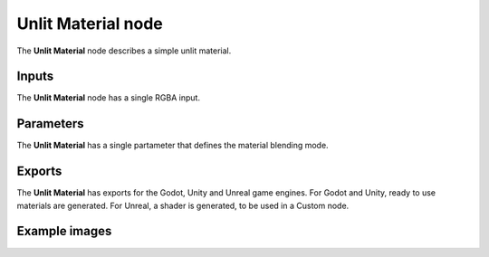Unlit Material node
~~~~~~~~~~~~~~~~~~~

The **Unlit Material** node describes a simple unlit material.

.. image:: images/node_material_unlit.png
	:align: center

Inputs
++++++

The **Unlit Material** node has a single RGBA input.

Parameters
++++++++++

The **Unlit Material** has a single partameter that defines the material blending mode.

Exports
+++++++

The **Unlit Material** has exports for the Godot, Unity and Unreal game
engines. For Godot and Unity, ready to use materials are generated. For Unreal,
a shader is generated, to be used in a Custom node.

Example images
++++++++++++++

.. image:: images/node_material_unlit_samples.gif
	:align: center
